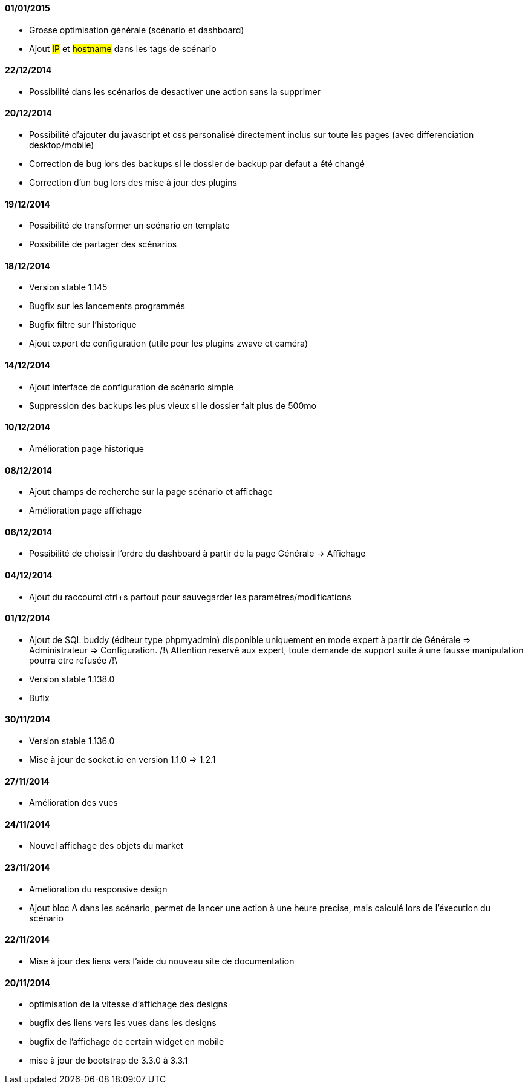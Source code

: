 ==== 01/01/2015

- Grosse optimisation générale (scénario et dashboard)
- Ajout #IP# et #hostname# dans les tags de scénario

==== 22/12/2014

- Possibilité dans les scénarios de desactiver une action sans la supprimer

==== 20/12/2014

- Possibilité d'ajouter du javascript et css personalisé directement inclus sur toute les pages (avec differenciation desktop/mobile)
- Correction de bug lors des backups si le dossier de backup par defaut a été changé
- Correction d'un bug lors des mise à jour des plugins

==== 19/12/2014

- Possibilité de transformer un scénario en template 
- Possibilité de partager des scénarios

==== 18/12/2014

- Version stable 1.145
- Bugfix sur les lancements programmés
- Bugfix filtre sur l'historique
- Ajout export de configuration (utile pour les plugins zwave et caméra)

==== 14/12/2014

- Ajout interface de configuration de scénario simple
- Suppression des backups les plus vieux si le dossier fait plus de 500mo

==== 10/12/2014

- Amélioration page historique

==== 08/12/2014

- Ajout champs de recherche sur la page scénario et affichage
- Amélioration page affichage

==== 06/12/2014

- Possibilité de choissir l'ordre du dashboard à partir de la page Générale -> Affichage

==== 04/12/2014

- Ajout du raccourci ctrl+s partout pour sauvegarder les paramètres/modifications

==== 01/12/2014

- Ajout de SQL buddy (éditeur type phpmyadmin) disponible uniquement en mode expert à partir de Générale => Administrateur => Configuration. /!\ Attention reservé aux expert, toute demande de support suite à une fausse manipulation pourra etre refusée /!\ 
- Version stable 1.138.0
- Bufix

==== 30/11/2014

- Version stable 1.136.0
- Mise à jour de socket.io en version 1.1.0 => 1.2.1

==== 27/11/2014

- Amélioration des vues

==== 24/11/2014

- Nouvel affichage des objets du market

==== 23/11/2014

- Amélioration du responsive design
- Ajout bloc A dans les scénario, permet de lancer une action à une heure precise, mais calculé lors de l'éxecution du scénario

==== 22/11/2014

- Mise à jour des liens vers l'aide du nouveau site de documentation

==== 20/11/2014

- optimisation de la vitesse d'affichage des designs
- bugfix des liens vers les vues dans les designs
- bugfix de l'affichage de certain widget en mobile
- mise à jour de bootstrap de 3.3.0 à 3.3.1